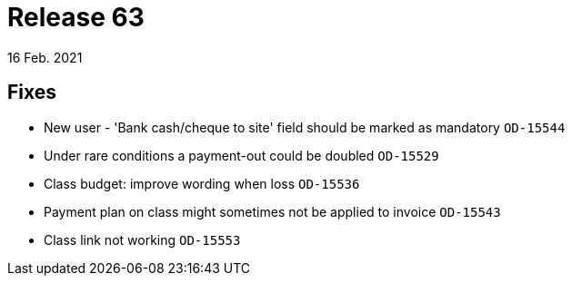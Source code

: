 = Release 63
16 Feb. 2021

== Fixes
* New user - 'Bank cash/cheque to site' field should be marked as mandatory `OD-15544`
* Under rare conditions a payment-out could be doubled `OD-15529`
* Class budget: improve wording when loss `OD-15536`
* Payment plan on class might sometimes not be applied to invoice `OD-15543`
* Class link not working `OD-15553`
